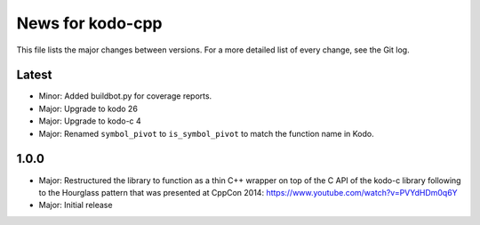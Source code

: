 News for kodo-cpp
=================

This file lists the major changes between versions. For a more detailed list
of every change, see the Git log.

Latest
------
* Minor: Added buildbot.py for coverage reports.
* Major: Upgrade to kodo 26
* Major: Upgrade to kodo-c 4
* Major: Renamed ``symbol_pivot`` to ``is_symbol_pivot`` to match the
  function name in Kodo.

1.0.0
-----
* Major: Restructured the library to function as a thin C++ wrapper on top of
  the C API of the kodo-c library following to the Hourglass pattern that was
  presented at CppCon 2014: https://www.youtube.com/watch?v=PVYdHDm0q6Y
* Major: Initial release
